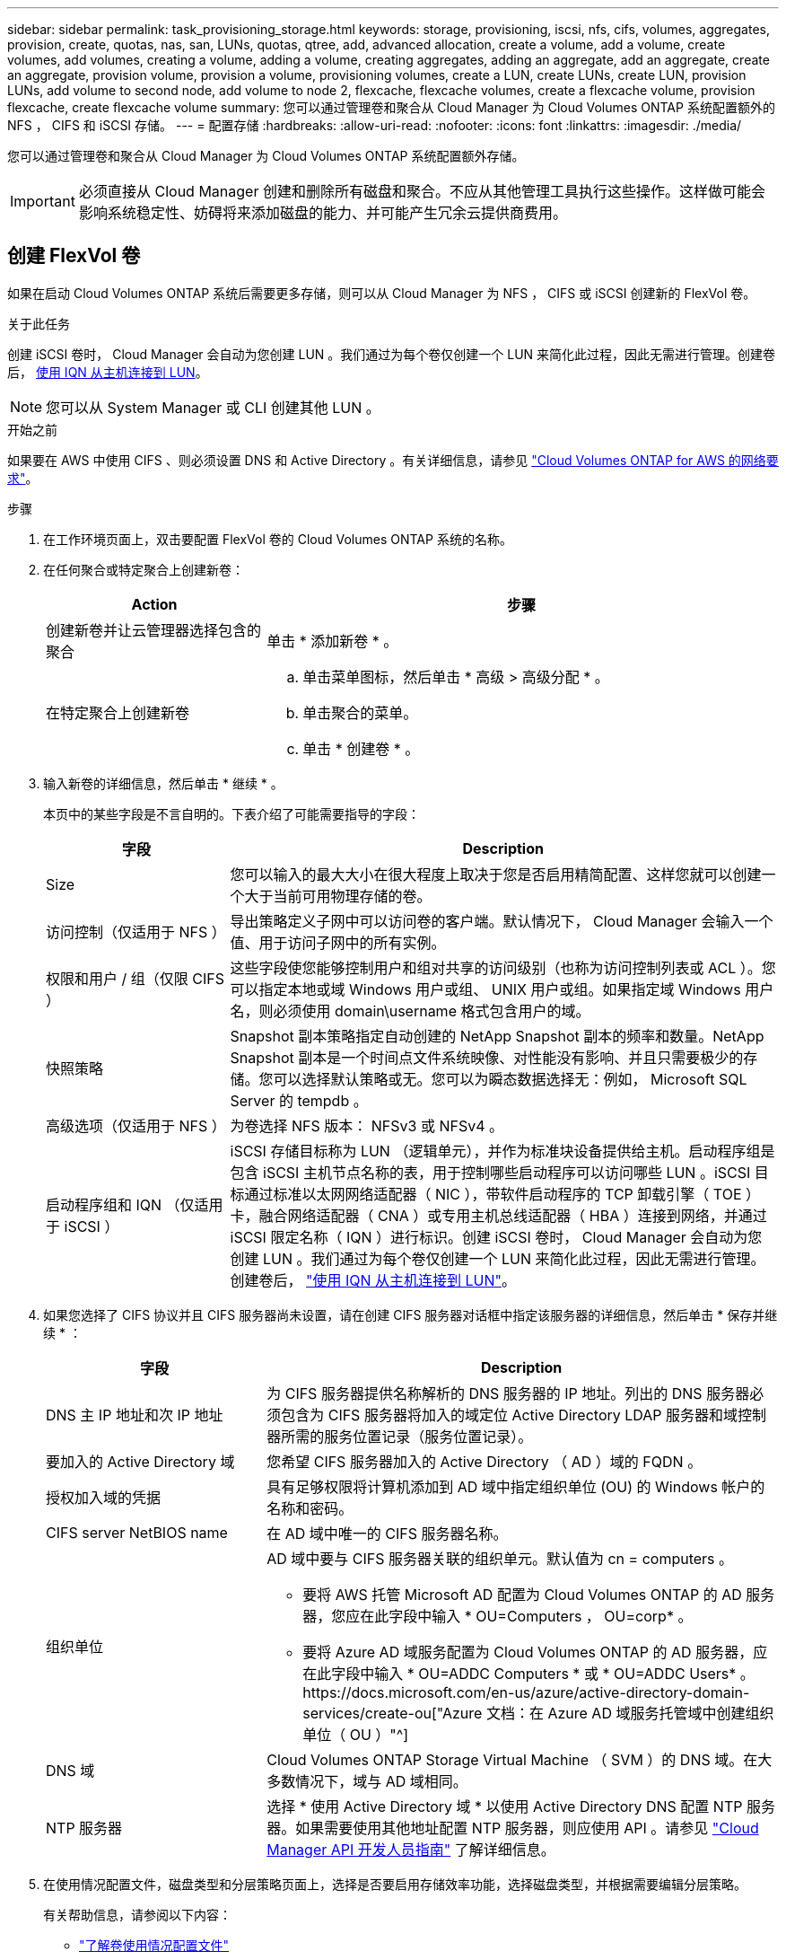 ---
sidebar: sidebar 
permalink: task_provisioning_storage.html 
keywords: storage, provisioning, iscsi, nfs, cifs, volumes, aggregates, provision, create, quotas, nas, san, LUNs, quotas, qtree, add, advanced allocation, create a volume, add a volume, create volumes, add volumes, creating a volume, adding a volume, creating aggregates, adding an aggregate, add an aggregate, create an aggregate, provision volume, provision a volume, provisioning volumes, create a LUN, create LUNs, create LUN, provision LUNs, add volume to second node, add volume to node 2, flexcache, flexcache volumes, create a flexcache volume, provision flexcache, create flexcache volume 
summary: 您可以通过管理卷和聚合从 Cloud Manager 为 Cloud Volumes ONTAP 系统配置额外的 NFS ， CIFS 和 iSCSI 存储。 
---
= 配置存储
:hardbreaks:
:allow-uri-read: 
:nofooter: 
:icons: font
:linkattrs: 
:imagesdir: ./media/


[role="lead"]
您可以通过管理卷和聚合从 Cloud Manager 为 Cloud Volumes ONTAP 系统配置额外存储。


IMPORTANT: 必须直接从 Cloud Manager 创建和删除所有磁盘和聚合。不应从其他管理工具执行这些操作。这样做可能会影响系统稳定性、妨碍将来添加磁盘的能力、并可能产生冗余云提供商费用。



== 创建 FlexVol 卷

如果在启动 Cloud Volumes ONTAP 系统后需要更多存储，则可以从 Cloud Manager 为 NFS ， CIFS 或 iSCSI 创建新的 FlexVol 卷。

.关于此任务
创建 iSCSI 卷时， Cloud Manager 会自动为您创建 LUN 。我们通过为每个卷仅创建一个 LUN 来简化此过程，因此无需进行管理。创建卷后， <<将 LUN 连接到主机,使用 IQN 从主机连接到 LUN>>。


NOTE: 您可以从 System Manager 或 CLI 创建其他 LUN 。

.开始之前
如果要在 AWS 中使用 CIFS 、则必须设置 DNS 和 Active Directory 。有关详细信息，请参见 link:reference_networking_aws.html["Cloud Volumes ONTAP for AWS 的网络要求"]。

.步骤
. 在工作环境页面上，双击要配置 FlexVol 卷的 Cloud Volumes ONTAP 系统的名称。
. 在任何聚合或特定聚合上创建新卷：
+
[cols="30,70"]
|===
| Action | 步骤 


| 创建新卷并让云管理器选择包含的聚合 | 单击 * 添加新卷 * 。 


| 在特定聚合上创建新卷  a| 
.. 单击菜单图标，然后单击 * 高级 > 高级分配 * 。
.. 单击聚合的菜单。
.. 单击 * 创建卷 * 。


|===
. 输入新卷的详细信息，然后单击 * 继续 * 。
+
本页中的某些字段是不言自明的。下表介绍了可能需要指导的字段：

+
[cols="25,75"]
|===
| 字段 | Description 


| Size | 您可以输入的最大大小在很大程度上取决于您是否启用精简配置、这样您就可以创建一个大于当前可用物理存储的卷。 


| 访问控制（仅适用于 NFS ） | 导出策略定义子网中可以访问卷的客户端。默认情况下， Cloud Manager 会输入一个值、用于访问子网中的所有实例。 


| 权限和用户 / 组（仅限 CIFS ） | 这些字段使您能够控制用户和组对共享的访问级别（也称为访问控制列表或 ACL ）。您可以指定本地或域 Windows 用户或组、 UNIX 用户或组。如果指定域 Windows 用户名，则必须使用 domain\username 格式包含用户的域。 


| 快照策略 | Snapshot 副本策略指定自动创建的 NetApp Snapshot 副本的频率和数量。NetApp Snapshot 副本是一个时间点文件系统映像、对性能没有影响、并且只需要极少的存储。您可以选择默认策略或无。您可以为瞬态数据选择无：例如， Microsoft SQL Server 的 tempdb 。 


| 高级选项（仅适用于 NFS ） | 为卷选择 NFS 版本： NFSv3 或 NFSv4 。 


| 启动程序组和 IQN （仅适用于 iSCSI ） | iSCSI 存储目标称为 LUN （逻辑单元），并作为标准块设备提供给主机。启动程序组是包含 iSCSI 主机节点名称的表，用于控制哪些启动程序可以访问哪些 LUN 。iSCSI 目标通过标准以太网网络适配器（ NIC ），带软件启动程序的 TCP 卸载引擎（ TOE ）卡，融合网络适配器（ CNA ）或专用主机总线适配器（ HBA ）连接到网络，并通过 iSCSI 限定名称（ IQN ）进行标识。创建 iSCSI 卷时， Cloud Manager 会自动为您创建 LUN 。我们通过为每个卷仅创建一个 LUN 来简化此过程，因此无需进行管理。创建卷后， link:task_provisioning_storage.html#connecting-a-lun-to-a-host["使用 IQN 从主机连接到 LUN"]。 
|===
. 如果您选择了 CIFS 协议并且 CIFS 服务器尚未设置，请在创建 CIFS 服务器对话框中指定该服务器的详细信息，然后单击 * 保存并继续 * ：
+
[cols="30,70"]
|===
| 字段 | Description 


| DNS 主 IP 地址和次 IP 地址 | 为 CIFS 服务器提供名称解析的 DNS 服务器的 IP 地址。列出的 DNS 服务器必须包含为 CIFS 服务器将加入的域定位 Active Directory LDAP 服务器和域控制器所需的服务位置记录（服务位置记录）。 


| 要加入的 Active Directory 域 | 您希望 CIFS 服务器加入的 Active Directory （ AD ）域的 FQDN 。 


| 授权加入域的凭据 | 具有足够权限将计算机添加到 AD 域中指定组织单位 (OU) 的 Windows 帐户的名称和密码。 


| CIFS server NetBIOS name | 在 AD 域中唯一的 CIFS 服务器名称。 


| 组织单位  a| 
AD 域中要与 CIFS 服务器关联的组织单元。默认值为 cn = computers 。

** 要将 AWS 托管 Microsoft AD 配置为 Cloud Volumes ONTAP 的 AD 服务器，您应在此字段中输入 * OU=Computers ， OU=corp* 。
** 要将 Azure AD 域服务配置为 Cloud Volumes ONTAP 的 AD 服务器，应在此字段中输入 * OU=ADDC Computers * 或 * OU=ADDC Users* 。https://docs.microsoft.com/en-us/azure/active-directory-domain-services/create-ou["Azure 文档：在 Azure AD 域服务托管域中创建组织单位（ OU ）"^]




| DNS 域 | Cloud Volumes ONTAP Storage Virtual Machine （ SVM ）的 DNS 域。在大多数情况下，域与 AD 域相同。 


| NTP 服务器 | 选择 * 使用 Active Directory 域 * 以使用 Active Directory DNS 配置 NTP 服务器。如果需要使用其他地址配置 NTP 服务器，则应使用 API 。请参见 link:api.html["Cloud Manager API 开发人员指南"^] 了解详细信息。 
|===
. 在使用情况配置文件，磁盘类型和分层策略页面上，选择是否要启用存储效率功能，选择磁盘类型，并根据需要编辑分层策略。
+
有关帮助信息，请参阅以下内容：

+
** link:task_planning_your_config.html#choosing-a-volume-usage-profile["了解卷使用情况配置文件"]
** link:task_planning_your_config.html#sizing-your-system-in-aws["在 AWS 中估算系统规模"]
** link:task_planning_your_config.html#sizing-your-system-in-azure["在 Azure 中估算系统规模"]
** link:concept_data_tiering.html["数据分层概述"]


. 单击 * 执行 * 。


.结果
Cloud Volumes ONTAP 配置卷。

.完成后
如果配置了 CIFS 共享、请授予用户或组对文件和文件夹的权限、并验证这些用户是否可以访问该共享并创建文件。

如果要对卷应用配额、则必须使用系统管理器或 CLI 。配额允许您限制或跟踪用户、组或 qtree 使用的磁盘空间和文件数量。



== 在 HA 配置中的第二个节点上创建 FlexVol 卷

默认情况下， Cloud Manager 会在 HA 配置中的第一个节点上创建卷。如果需要双活动配置（两个节点都将数据提供给客户端）、则必须在第二个节点上创建聚合和卷。

.步骤
. 在“工作环境”页面上，双击要管理聚合的 Cloud Volumes ONTAP 工作环境的名称。
. 单击菜单图标，然后单击 * 高级 > 高级分配 * 。
. 单击 * 添加聚合 * ，然后创建聚合。
. 对于主节点，请在 HA 对中选择第二个节点。
. Cloud Manager 创建聚合后，选择该聚合，然后单击 * 创建卷 * 。
. 输入新卷的详细信息，然后单击 * 创建 * 。


.完成后
如果需要，您可以在此聚合上创建其他卷。


IMPORTANT: 对于部署在多个 AWS 可用性区域中的 HA 对，您必须使用卷所在节点的浮动 IP 地址将卷挂载到客户端。



== 创建聚合

您可以自己创建聚合或让 Cloud Manager 在创建卷时为您执行此操作。自行创建聚合的优势在于，您可以选择底层磁盘大小，从而根据需要的容量或性能对聚合进行大小调整。

.步骤
. 在“工作环境”页面上，双击要管理聚合的 Cloud Volumes ONTAP 实例的名称。
. 单击菜单图标，然后单击 * 高级 > 高级分配 * 。
. 单击 * 添加聚合 * ，然后指定聚合的详细信息。
+
有关磁盘类型和磁盘大小的帮助，请参见 link:task_planning_your_config.html["规划配置"]。

. 单击 * 执行 * ，然后单击 * 批准和购买 * 。




== 将 LUN 连接到主机

创建 iSCSI 卷时， Cloud Manager 会自动为您创建 LUN 。我们通过为每个卷仅创建一个 LUN 来简化此过程，因此无需进行管理。创建卷后，请使用 IQN 从主机连接到 LUN 。

请注意以下事项：

. Cloud Manager 的自动容量管理不适用于 LUN 。当 Cloud Manager 创建 LUN 时，它会禁用自动增长功能。
. 您可以从 System Manager 或 CLI 创建其他 LUN 。


.步骤
. 在“工作环境”页面上，双击要管理卷的 Cloud Volumes ONTAP 工作环境。
. 选择一个卷，然后单击 * 目标 IQN* 。
. 单击 * 复制 * 以复制 IQN 名称。
. 设置从主机到 LUN 的 iSCSI 连接。
+
** http://docs.netapp.com/ontap-9/topic/com.netapp.doc.exp-iscsi-rhel-cg/GUID-15E8C226-BED5-46D0-BAED-379EA4311340.html["适用于 Red Hat Enterprise Linux 的 ONTAP 9 iSCSI 快速配置：启动与目标的 iSCSI 会话"^]
** http://docs.netapp.com/ontap-9/topic/com.netapp.doc.exp-iscsi-cpg/GUID-857453EC-90E9-4AB6-B543-83827CF374BF.html["适用于 Windows 的 ONTAP 9 iSCSI 快速配置：启动与目标的 iSCSI 会话"^]






== 使用 FlexCache 卷加速数据访问

FlexCache 卷是一种存储卷，用于缓存原始（或源）卷中的 NFS 读取数据。后续读取缓存的数据会加快对该数据的访问速度。

您可以使用 FlexCache 卷加快数据访问速度，或者从访问量较多的卷卸载流量。FlexCache 卷有助于提高性能，尤其是在客户端需要重复访问相同数据时，因为可以直接提供数据，而无需访问原始卷。FlexCache 卷非常适合读取密集型系统工作负载。

Cloud Manager 目前不提供 FlexCache 卷的管理，但您可以使用 ONTAP 命令行界面或 ONTAP 系统管理器创建和管理 FlexCache 卷：

* http://docs.netapp.com/ontap-9/topic/com.netapp.doc.pow-fc-mgmt/home.html["《 FlexCache 卷加快数据访问高级指南》"^]
* http://docs.netapp.com/ontap-9/topic/com.netapp.doc.onc-sm-help-960/GUID-07F4C213-076D-4FE8-A8E3-410F49498D49.html["在 System Manager 中创建 FlexCache 卷"^]


从 3.7.2 版开始， Cloud Manager 将为所有新的 Cloud Volumes ONTAP 系统生成 FlexCache 许可证。此许可证包含 500 GB 的使用量限制。


NOTE: 要生成许可证， Cloud Manager 需要访问 \https://ipa-signer.cloudmanager.netapp.com 。确保此 URL 可从防火墙访问。

video::PBNPVRUeT1o[youtube,width=848,height=480]